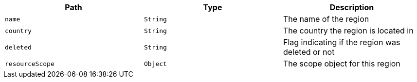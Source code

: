 |===
|Path|Type|Description

|`name`
|`String`
|The name of the region

|`country`
|`String`
|The country the region is located in

|`deleted`
|`String`
|Flag indicating if the region was deleted or not

|`resourceScope`
|`Object`
|The scope object for this region

|===